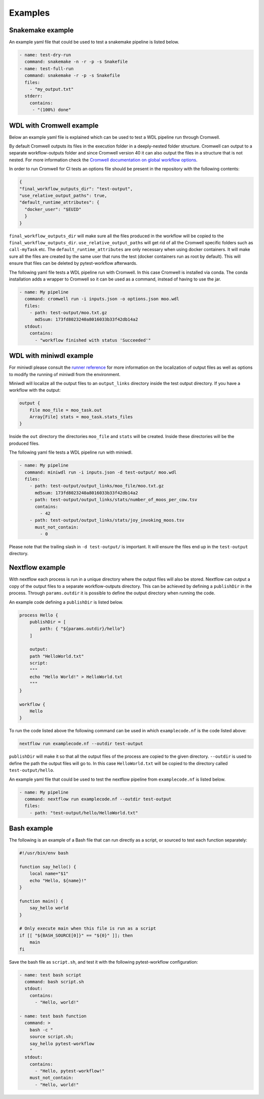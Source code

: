 ==================
Examples
==================

Snakemake example
-----------------

An example yaml file that could be used to test a snakemake pipeline is listed
below.

.. code-block:: yaml

    - name: test-dry-run
      command: snakemake -n -r -p -s Snakefile
    - name: test-full-run
      command: snakemake -r -p -s Snakefile
      files:
        - "my_output.txt"
      stderr:
        contains:
         - "(100%) done"

WDL with Cromwell example
-------------------------

Below an example yaml file is explained which can be used to test a WDL
pipeline run through Cromwell.

By default Cromwell outputs its files in the execution folder in a
deeply-nested folder structure. Cromwell can output to a separate
workflow-outputs folder and since Cromwell version 40 it can also output the
files in a structure that is not nested. For more information check the
`Cromwell documentation on global workflow options
<https://cromwell.readthedocs.io/en/stable/wf_options/Overview/#global-workflow-options>`_.

In order to run Cromwell for CI tests an options file should be present in the
repository with the following contents:

.. code-block:: json

    {
    "final_workflow_outputs_dir": "test-output",
    "use_relative_output_paths": true,
    "default_runtime_attributes": {
      "docker_user": "$EUID"
      }
    }

``final_workflow_outputs_dir`` will make sure all the files produced in the
workflow will be copied to the ``final_workflow_outputs_dir``.
``use_relative_output_paths`` will get rid of all the Cromwell specific folders
such as ``call-myTask`` etc. The ``default_runtime_attributes`` are only
necessary when using docker containers. It will make sure all the files are
created by the same user that runs the test (docker containers run as root by
default). This will ensure that files can be deleted by pytest-workflow
afterwards.

The following yaml file tests a WDL pipeline run with Cromwell. In this case
Cromwell is installed via conda. The conda installation adds a wrapper to
Cromwell so it can be used as a command, instead of having to use the jar.

.. code-block:: yaml

  - name: My pipeline
    command: cromwell run -i inputs.json -o options.json moo.wdl
    files:
      - path: test-output/moo.txt.gz
        md5sum: 173fd8023240a8016033b33f42db14a2
    stdout:
      contains:
        - "workflow finished with status 'Succeeded'"

WDL with miniwdl example
------------------------

For miniwdl please consult the `runner reference
<https://miniwdl.readthedocs.io/en/stable/runner_reference.html>`_ for more
information on the localization of output files as well as options to modify
the running of miniwdl from the environment.

Miniwdl will localize all the output files to an ``output_links`` directory
inside the test output directory. If you have a workflow with the output:

.. code-block::

        output {
            File moo_file = moo_task.out
            Array[File] stats = moo_task.stats_files
        }

Inside the ``out`` directory the directories ``moo_file`` and
``stats`` will be created. Inside these directories will be the produced files.

The following yaml file tests a WDL pipeline run with miniwdl.

.. code-block:: yaml

  - name: My pipeline
    command: miniwdl run -i inputs.json -d test-output/ moo.wdl
    files:
      - path: test-output/output_links/moo_file/moo.txt.gz
        md5sum: 173fd8023240a8016033b33f42db14a2
      - path: test-output/output_links/stats/number_of_moos_per_cow.tsv
        contains:
          - 42
      - path: test-output/output_links/stats/joy_invoking_moos.tsv
        must_not_contain:
          - 0

Please note that the trailing slash in ``-d test-output/`` is important. It
will ensure the files end up in the ``test-output`` directory.

Nextflow example
-----------------

With nextflow each process is run in a unique directory where the output files will
also be stored. Nextflow can output a copy of the output files to a separate workflow-outputs 
directory. This can be achieved by defining a ``publishDir`` in the process. Through ``params.outdir``
it is possible to define the output directory when running the code.

An example code defining a ``publishDir`` is listed below.

.. code-block::

    process Hello {
        publishDir = [
            path: { "${params.outdir}/hello"}
        ]
        
        output:
        path "HelloWorld.txt"
        script:
        """
        echo "Hello World!" > HelloWorld.txt
        """
    }
    
    workflow {
        Hello
    }

To run the code listed above the following command can be used in which ``examplecode.nf`` is the code listed above:

.. code-block::

    nextflow run examplecode.nf --outdir test-output

``publishDir`` will make it so that all the output files of the process are copied to the given directory. 
``--outdir`` is used to define the path the output files will go to. In this case ``HelloWorld.txt`` will 
be copied to the  directory called ``test-output/hello``.

An example yaml file that could be used to test the nextflow pipeline from ``examplecode.nf`` is listed
below.

.. code-block:: yaml

    - name: My pipeline
      command: nextflow run examplecode.nf --outdir test-output
      files:
        - path: "test-output/hello/HelloWorld.txt"

Bash example
------------

The following is an example of a Bash file that can run directly as a script, or sourced to test each function separately:

.. code-block:: bash

    #!/usr/bin/env bash

    function say_hello() {
        local name="$1"
        echo "Hello, ${name}!"
    }

    function main() {
        say_hello world
    }

    # Only execute main when this file is run as a script
    if [[ "${BASH_SOURCE[0]}" == "${0}" ]]; then
        main
    fi

Save the bash file as ``script.sh``, and test it with the following pytest-workflow configuration:


.. code-block:: yaml

    - name: test bash script
      command: bash script.sh
      stdout:
        contains:
          - "Hello, world!"

    - name: test bash function
      command: >
        bash -c "
        source script.sh;
        say_hello pytest-workflow
        "
      stdout:
        contains:
          - "Hello, pytest-workflow!"
        must_not_contain:
          - "Hello, world!"
